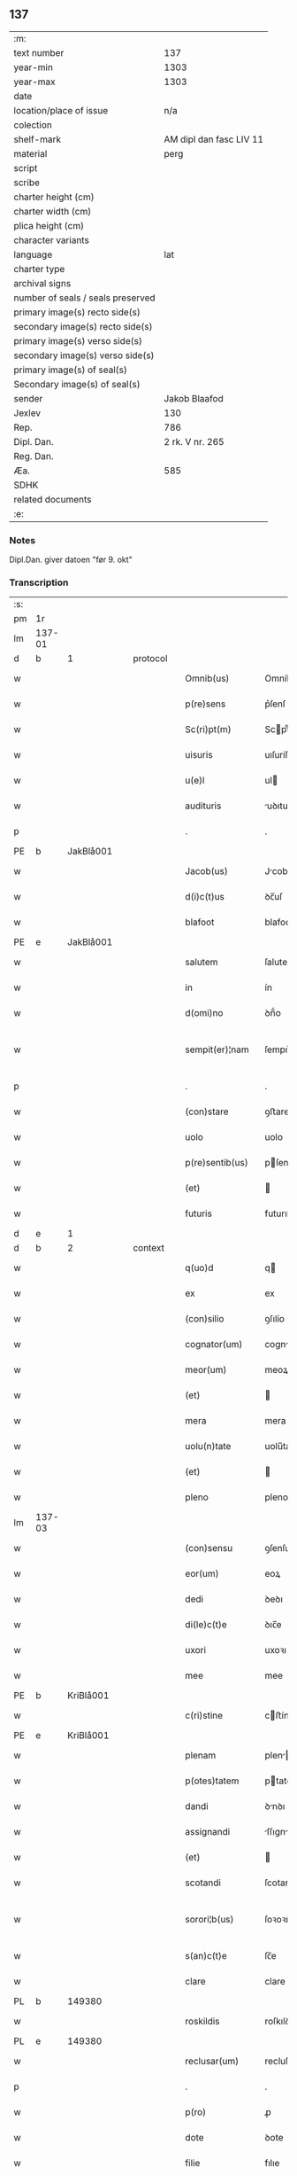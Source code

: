 ** 137

| :m:                               |                         |
| text number                       |                     137 |
| year-min                          |                    1303 |
| year-max                          |                    1303 |
| date                              |                         |
| location/place of issue           |                     n/a |
| colection                         |                         |
| shelf-mark                        | AM dipl dan fasc LIV 11 |
| material                          |                    perg |
| script                            |                         |
| scribe                            |                         |
| charter height (cm)               |                         |
| charter width (cm)                |                         |
| plica height (cm)                 |                         |
| character variants                |                         |
| language                          |                     lat |
| charter type                      |                         |
| archival signs                    |                         |
| number of seals / seals preserved |                         |
| primary image(s) recto side(s)    |                         |
| secondary image(s) recto side(s)  |                         |
| primary image(s) verso side(s)    |                         |
| secondary image(s) verso side(s)  |                         |
| primary image(s) of seal(s)       |                         |
| Secondary image(s) of seal(s)     |                         |
| sender                            |           Jakob Blaafod |
| Jexlev                            |                     130 |
| Rep.                              |                     786 |
| Dipl. Dan.                        |         2 rk. V nr. 265 |
| Reg. Dan.                         |                         |
| Æa.                               |                     585 |
| SDHK                              |                         |
| related documents                 |                         |
| :e:                               |                         |

*** Notes
Dipl.Dan. giver datoen "før 9. okt"

*** Transcription
| :s: |        |   |   |   |   |                   |             |   |   |   |   |     |   |   |   |               |    |    |    |    |
| pm  | 1r     |   |   |   |   |                   |             |   |   |   |   |     |   |   |   |               |    |    |    |    |
| lm  | 137-01 |   |   |   |   |                   |             |   |   |   |   |     |   |   |   |               |    |    |    |    |
| d  | b       | 1  |   | protocol  |   |                   |             |   |   |   |   |     |   |   |   |               |    |    |    |    |
| w   |        |   |   |   |   | Omnib(us)         | Omníbꝰ      |   |   |   |   | lat |   |   |   |        137-01 |    |    |    |    |
| w   |        |   |   |   |   | p(re)sens         | p͛ſenſ       |   |   |   |   | lat |   |   |   |        137-01 |    |    |    |    |
| w   |        |   |   |   |   | Sc(ri)pt(m)       | Scptͫ       |   |   |   |   | lat |   |   |   |        137-01 |    |    |    |    |
| w   |        |   |   |   |   | uisuris           | uıſuríſ     |   |   |   |   | lat |   |   |   |        137-01 |    |    |    |    |
| w   |        |   |   |   |   | u(e)l             | ul         |   |   |   |   | lat |   |   |   |        137-01 |    |    |    |    |
| w   |        |   |   |   |   | audituris         | uꝺıturıs   |   |   |   |   | lat |   |   |   |        137-01 |    |    |    |    |
| p   |        |   |   |   |   | .                 | .           |   |   |   |   | lat |   |   |   |        137-01 |    |    |    |    |
| PE  | b      | JakBlå001  |   |   |   |                   |             |   |   |   |   |     |   |   |   |               |    556|    |    |    |
| w   |        |   |   |   |   | Jacob(us)         | Jcobꝰ      |   |   |   |   | lat |   |   |   |        137-01 |556|    |    |    |
| w   |        |   |   |   |   | d(i)c(t)us        | ꝺc̅uſ        |   |   |   |   | lat |   |   |   |        137-01 |556|    |    |    |
| w   |        |   |   |   |   | blafoot           | blafoot     |   |   |   |   | lat |   |   |   |        137-01 |556|    |    |    |
| PE  | e      | JakBlå001  |   |   |   |                   |             |   |   |   |   |     |   |   |   |               |    556|    |    |    |
| w   |        |   |   |   |   | salutem           | ſalutem     |   |   |   |   | lat |   |   |   |        137-01 |    |    |    |    |
| w   |        |   |   |   |   | in                | ín          |   |   |   |   | lat |   |   |   |        137-01 |    |    |    |    |
| w   |        |   |   |   |   | d(omi)no          | ꝺn̅́o         |   |   |   |   | lat |   |   |   |        137-01 |    |    |    |    |
| w   |        |   |   |   |   | sempit(er)¦nam    | ſempıt͛¦nam  |   |   |   |   | lat |   |   |   | 137-01—137-02 |    |    |    |    |
| p   |        |   |   |   |   | .                 | .           |   |   |   |   | lat |   |   |   |        137-02 |    |    |    |    |
| w   |        |   |   |   |   | (con)stare        | ꝯﬅare       |   |   |   |   | lat |   |   |   |        137-02 |    |    |    |    |
| w   |        |   |   |   |   | uolo              | uolo        |   |   |   |   | lat |   |   |   |        137-02 |    |    |    |    |
| w   |        |   |   |   |   | p(re)sentib(us)   | pſentıbꝫ   |   |   |   |   | lat |   |   |   |        137-02 |    |    |    |    |
| w   |        |   |   |   |   | (et)              |            |   |   |   |   | lat |   |   |   |        137-02 |    |    |    |    |
| w   |        |   |   |   |   | futuris           | futurıſ     |   |   |   |   | lat |   |   |   |        137-02 |    |    |    |    |
| d  | e       | 1  |   |   |   |                   |             |   |   |   |   |     |   |   |   |               |    |    |    |    |
| d  | b       | 2  |   | context  |   |                   |             |   |   |   |   |     |   |   |   |               |    |    |    |    |
| w   |        |   |   |   |   | q(uo)d            | q          |   |   |   |   | lat |   |   |   |        137-02 |    |    |    |    |
| w   |        |   |   |   |   | ex                | ex          |   |   |   |   | lat |   |   |   |        137-02 |    |    |    |    |
| w   |        |   |   |   |   | (con)silio        | ꝯſılío      |   |   |   |   | lat |   |   |   |        137-02 |    |    |    |    |
| w   |        |   |   |   |   | cognator(um)      | cogntoꝝ    |   |   |   |   | lat |   |   |   |        137-02 |    |    |    |    |
| w   |        |   |   |   |   | meor(um)          | meoꝝ        |   |   |   |   | lat |   |   |   |        137-02 |    |    |    |    |
| w   |        |   |   |   |   | (et)              |            |   |   |   |   | lat |   |   |   |        137-02 |    |    |    |    |
| w   |        |   |   |   |   | mera              | mera        |   |   |   |   | lat |   |   |   |        137-02 |    |    |    |    |
| w   |        |   |   |   |   | uolu(n)tate       | uolu̅tate    |   |   |   |   | lat |   |   |   |        137-02 |    |    |    |    |
| w   |        |   |   |   |   | (et)              |            |   |   |   |   | lat |   |   |   |        137-02 |    |    |    |    |
| w   |        |   |   |   |   | pleno             | pleno       |   |   |   |   | lat |   |   |   |        137-02 |    |    |    |    |
| lm  | 137-03 |   |   |   |   |                   |             |   |   |   |   |     |   |   |   |               |    |    |    |    |
| w   |        |   |   |   |   | (con)sensu        | ꝯſenſu      |   |   |   |   | lat |   |   |   |        137-03 |    |    |    |    |
| w   |        |   |   |   |   | eor(um)           | eoꝝ         |   |   |   |   | lat |   |   |   |        137-03 |    |    |    |    |
| w   |        |   |   |   |   | dedi              | ꝺeꝺı        |   |   |   |   | lat |   |   |   |        137-03 |    |    |    |    |
| w   |        |   |   |   |   | di(le)c(t)e       | ꝺıc̅e        |   |   |   |   | lat |   |   |   |        137-03 |    |    |    |    |
| w   |        |   |   |   |   | uxori             | uxoꝛı       |   |   |   |   | lat |   |   |   |        137-03 |    |    |    |    |
| w   |        |   |   |   |   | mee               | mee         |   |   |   |   | lat |   |   |   |        137-03 |    |    |    |    |
| PE  | b      | KriBlå001  |   |   |   |                   |             |   |   |   |   |     |   |   |   |               |    557|    |    |    |
| w   |        |   |   |   |   | c(ri)stine        | cﬅíne      |   |   |   |   | lat |   |   |   |        137-03 |557|    |    |    |
| PE  | e      | KriBlå001  |   |   |   |                   |             |   |   |   |   |     |   |   |   |               |    557|    |    |    |
| w   |        |   |   |   |   | plenam            | plen      |   |   |   |   | lat |   |   |   |        137-03 |    |    |    |    |
| w   |        |   |   |   |   | p(otes)tatem      | ptatem     |   |   |   |   | lat |   |   |   |        137-03 |    |    |    |    |
| w   |        |   |   |   |   | dandi             | ꝺnꝺı       |   |   |   |   | lat |   |   |   |        137-03 |    |    |    |    |
| w   |        |   |   |   |   | assignandi        | ſſıgnnꝺí  |   |   |   |   | lat |   |   |   |        137-03 |    |    |    |    |
| w   |        |   |   |   |   | (et)              |            |   |   |   |   | lat |   |   |   |        137-03 |    |    |    |    |
| w   |        |   |   |   |   | scotandi          | ſcotanꝺı    |   |   |   |   | lat |   |   |   |        137-03 |    |    |    |    |
| w   |        |   |   |   |   | sorori¦b(us)      | ſoꝛoꝛı¦bꝫ   |   |   |   |   | lat |   |   |   | 137-03—137-04 |    |    |    |    |
| w   |        |   |   |   |   | s(an)c(t)e        | ſc̅e         |   |   |   |   | lat |   |   |   |        137-04 |    |    |    |    |
| w   |        |   |   |   |   | clare             | clare       |   |   |   |   | lat |   |   |   |        137-04 |    |    |    |    |
| PL  | b      |   149380|   |   |   |                   |             |   |   |   |   |     |   |   |   |               |    |    |    645|    |
| w   |        |   |   |   |   | roskildis         | roſkılꝺís   |   |   |   |   | lat |   |   |   |        137-04 |    |    |645|    |
| PL  | e      |   149380|   |   |   |                   |             |   |   |   |   |     |   |   |   |               |    |    |    645|    |
| w   |        |   |   |   |   | reclusar(um)      | recluſaꝝ    |   |   |   |   | lat |   |   |   |        137-04 |    |    |    |    |
| p   |        |   |   |   |   | .                 | .           |   |   |   |   | lat |   |   |   |        137-04 |    |    |    |    |
| w   |        |   |   |   |   | p(ro)             | ꝓ           |   |   |   |   | lat |   |   |   |        137-04 |    |    |    |    |
| w   |        |   |   |   |   | dote              | ꝺote        |   |   |   |   | lat |   |   |   |        137-04 |    |    |    |    |
| w   |        |   |   |   |   | filie             | fılıe       |   |   |   |   | lat |   |   |   |        137-04 |    |    |    |    |
| w   |        |   |   |   |   | n(ost)re          | nr̅e         |   |   |   |   | lat |   |   |   |        137-04 |    |    |    |    |
| PE  | b      | MarJak001  |   |   |   |                   |             |   |   |   |   |     |   |   |   |               |    558|    |    |    |
| w   |        |   |   |   |   | margarete         | margarete   |   |   |   |   | lat |   |   |   |        137-04 |558|    |    |    |
| PE  | e      | MarJak001  |   |   |   |                   |             |   |   |   |   |     |   |   |   |               |    558|    |    |    |
| w   |        |   |   |   |   | curiam            | curı      |   |   |   |   | lat |   |   |   |        137-04 |    |    |    |    |
| w   |        |   |   |   |   | n(ost)ram         | nr̅a        |   |   |   |   | lat |   |   |   |        137-04 |    |    |    |    |
| w   |        |   |   |   |   | i(n)              | ı̅           |   |   |   |   | lat |   |   |   |        137-04 |    |    |    |    |
| PL  | b      |   132428|   |   |   |                   |             |   |   |   |   |     |   |   |   |               |    |    |    646|    |
| w   |        |   |   |   |   | iernløsæ          | ıernløſæ    |   |   |   |   | lat |   |   |   |        137-04 |    |    |646|    |
| PL  | e      |   132428|   |   |   |                   |             |   |   |   |   |     |   |   |   |               |    |    |    646|    |
| w   |        |   |   |   |   | q(ua)m            | q         |   |   |   |   | lat |   |   |   |        137-04 |    |    |    |    |
| w   |        |   |   |   |   | p(re)d(i)c(t)a    | pꝺc̅a       |   |   |   |   | lat |   |   |   |        137-04 |    |    |    |    |
| lm  | 137-05 |   |   |   |   |                   |             |   |   |   |   |     |   |   |   |               |    |    |    |    |
| w   |        |   |   |   |   | vxor              | vxoꝛ        |   |   |   |   | lat |   |   |   |        137-05 |    |    |    |    |
| w   |        |   |   |   |   | m(e)a             | m̅a          |   |   |   |   | lat |   |   |   |        137-05 |    |    |    |    |
| w   |        |   |   |   |   | h(er)editau(it)   | heꝺıtau   |   |   |   |   | lat |   |   |   |        137-05 |    |    |    |    |
| w   |        |   |   |   |   | p(os)t            | pꝰt         |   |   |   |   | lat |   |   |   |        137-05 |    |    |    |    |
| w   |        |   |   |   |   | morte(m)          | moꝛte̅       |   |   |   |   | lat |   |   |   |        137-05 |    |    |    |    |
| w   |        |   |   |   |   | m(at)ris          | mr̅ıſ        |   |   |   |   | lat |   |   |   |        137-05 |    |    |    |    |
| w   |        |   |   |   |   | sue               | ſue         |   |   |   |   | lat |   |   |   |        137-05 |    |    |    |    |
| w   |        |   |   |   |   | c(um)             | c̅           |   |   |   |   | lat |   |   |   |        137-05 |    |    |    |    |
| w   |        |   |   |   |   | o(mn)ib(us)       | o̅ıbꝫ        |   |   |   |   | lat |   |   |   |        137-05 |    |    |    |    |
| w   |        |   |   |   |   | attinenciis       | ttınencííſ |   |   |   |   | lat |   |   |   |        137-05 |    |    |    |    |
| w   |        |   |   |   |   | suis              | ſuıſ        |   |   |   |   | lat |   |   |   |        137-05 |    |    |    |    |
| w   |        |   |   |   |   | mob(i)l(i)b(us)   | mob̅lbꝫ      |   |   |   |   | lat |   |   |   |        137-05 |    |    |    |    |
| w   |        |   |   |   |   | (et)              |            |   |   |   |   | lat |   |   |   |        137-05 |    |    |    |    |
| w   |        |   |   |   |   | i(m)mob(i)lib(us) | ı̅mob̅lıbꝫ    |   |   |   |   | lat |   |   |   |        137-05 |    |    |    |    |
| w   |        |   |   |   |   | jure              | ȷure        |   |   |   |   | lat |   |   |   |        137-05 |    |    |    |    |
| w   |        |   |   |   |   | p(er)pe¦tuo       | ꝑpe¦tuo     |   |   |   |   | lat |   |   |   | 137-05—137-06 |    |    |    |    |
| w   |        |   |   |   |   | p(os)sidendam     | pꝰſıꝺenꝺa  |   |   |   |   | lat |   |   |   |        137-06 |    |    |    |    |
| w   |        |   |   |   |   | (etiam)           | ̅           |   |   |   |   | lat |   |   |   |        137-06 |    |    |    |    |
| w   |        |   |   |   |   | cu(m)             | cu̅          |   |   |   |   | lat |   |   |   |        137-06 |    |    |    |    |
| w   |        |   |   |   |   | fructib(us)       | fruıbꝰ     |   |   |   |   | lat |   |   |   |        137-06 |    |    |    |    |
| w   |        |   |   |   |   | isti(us)          | ıﬅıꝰ        |   |   |   |   | lat |   |   |   |        137-06 |    |    |    |    |
| w   |        |   |   |   |   | anni              | nní        |   |   |   |   | lat |   |   |   |        137-06 |    |    |    |    |
| p   |        |   |   |   |   | .                 | .           |   |   |   |   | lat |   |   |   |        137-06 |    |    |    |    |
| d  | e       | 2  |   |   |   |                   |             |   |   |   |   |     |   |   |   |               |    |    |    |    |
| d  | b       | 3  |   | context  |   |                   |             |   |   |   |   |     |   |   |   |               |    |    |    |    |
| w   |        |   |   |   |   | Jn                | Jn          |   |   |   |   | lat |   |   |   |        137-06 |    |    |    |    |
| w   |        |   |   |   |   | cui(us)           | cuıꝰ        |   |   |   |   | lat |   |   |   |        137-06 |    |    |    |    |
| w   |        |   |   |   |   | rei               | reı         |   |   |   |   | lat |   |   |   |        137-06 |    |    |    |    |
| w   |        |   |   |   |   | testimo(n)i(um)   | teﬅímo̅ıͫ     |   |   |   |   | lat |   |   |   |        137-06 |    |    |    |    |
| w   |        |   |   |   |   | sigillum          | !ſıgıll̅u¡  |   |   |   |   | lat |   |   |   |        137-06 |    |    |    |    |
| w   |        |   |   |   |   | meu(m)            | meu̅         |   |   |   |   | lat |   |   |   |        137-06 |    |    |    |    |
| w   |        |   |   |   |   | p(re)sentib(us)   | p̅ſentıbꝫ    |   |   |   |   | lat |   |   |   |        137-06 |    |    |    |    |
| w   |        |   |   |   |   | est               | eﬅ          |   |   |   |   | lat |   |   |   |        137-06 |    |    |    |    |
| lm  | 137-07 |   |   |   |   |                   |             |   |   |   |   |     |   |   |   |               |    |    |    |    |
| w   |        |   |   |   |   | appensum          | enſu     |   |   |   |   | lat |   |   |   |        137-07 |    |    |    |    |
| w   |        |   |   |   |   | Dat(um)           | Datͫ         |   |   |   |   | lat |   |   |   |        137-07 |    |    |    |    |
| w   |        |   |   |   |   | anno              | nno        |   |   |   |   | lat |   |   |   |        137-07 |    |    |    |    |
| w   |        |   |   |   |   | d(omi)ni          | ꝺn̅ı         |   |   |   |   | lat |   |   |   |        137-07 |    |    |    |    |
| n |        |   |   |   |   | mͦ                 | ͦ           |   |   |   |   | lat |   |   |   |        137-07 |    |    |    |    |
| n |        |   |   |   |   | ccc               | ccc         |   |   |   |   | lat |   |   |   |        137-07 |    |    |    |    |
| n |        |   |   |   |   | iij               | íí         |   |   |   |   | lat |   |   |   |        137-07 |    |    |    |    |
| p   |        |   |   |   |   | .                 | .           |   |   |   |   | lat |   |   |   |        137-07 |    |    |    |    |
| d  | e       | 3  |   |   |   |                   |             |   |   |   |   |     |   |   |   |               |    |    |    |    |
| :e: |        |   |   |   |   |                   |             |   |   |   |   |     |   |   |   |               |    |    |    |    |
